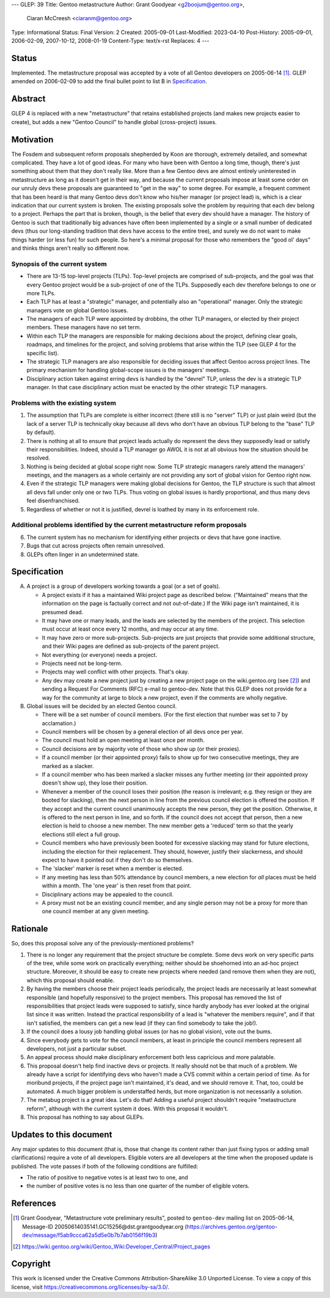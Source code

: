 ---
GLEP: 39
Title: Gentoo metastructure
Author: Grant Goodyear <g2boojum@gentoo.org>,
        Ciaran McCreesh <ciaranm@gentoo.org>
Type: Informational
Status: Final
Version: 2
Created: 2005-09-01
Last-Modified: 2023-04-10
Post-History: 2005-09-01, 2006-02-09, 2007-10-12, 2008-01-19
Content-Type: text/x-rst
Replaces: 4
---

Status
======

Implemented.  The metastructure proposal was accepted by a vote of all
Gentoo developers on 2005-06-14 [#Metastructure_vote]_.
GLEP amended on 2006-02-09 to add the final bullet point to list B in
`Specification`_.

Abstract
========

GLEP 4 is replaced with a new "metastructure" that retains established
projects (and makes new projects easier to create), but adds a new "Gentoo
Council" to handle global (cross-project) issues.

Motivation
==========

The Fosdem and subsequent reform proposals shepherded by Koon are thorough,
extremely detailed, and somewhat complicated.  They have a lot of good ideas.
For many who have been with Gentoo a long time, though, there's just something
about them that they don't really like.  More than a few Gentoo devs are
almost entirely uninterested in metastructure as long as it doesn't get in
their way, and because the current proposals impose at least some order on our
unruly devs these proposals are guaranteed to "get in the way" to some degree.
For example, a frequent comment that has been heard is that many Gentoo devs
don't know who his/her manager (or project lead) is, which is a clear
indication that our current system is broken.  The existing proposals solve
the problem by requiring that each dev belong to a project.  Perhaps the part
that is broken, though, is the belief that every dev should have a manager.
The history of Gentoo is such that traditionally big advances have often been
implemented by a single or a small number of dedicated devs (thus our
long-standing tradition that devs have access to the entire tree), and surely
we do not want to make things harder (or less fun) for such people.  So here's
a minimal proposal for those who remembers the "good ol' days" and thinks
things aren't really so different now.

Synopsis of the current system
------------------------------

*  There are 13-15 top-level projects (TLPs).  Top-level projects are
   comprised of sub-projects, and the goal was that every Gentoo
   project would be a sub-project of one of the TLPs.  Supposedly each
   dev therefore belongs to one or more TLPs.
*  Each TLP has at least a "strategic" manager, and potentially also an
   "operational" manager.  Only the strategic managers vote on global
   Gentoo issues.
*  The managers of each TLP were appointed by drobbins, the other
   TLP managers, or elected by their project members.  These managers
   have no set term.
*  Within each TLP the managers are responsible for making decisions
   about the project, defining clear goals, roadmaps, and timelines
   for the project, and solving problems that arise within the TLP
   (see GLEP 4 for the specific list).
*  The strategic TLP managers are also responsible for deciding issues that
   affect Gentoo across project lines.  The primary mechanism for
   handling global-scope issues is the managers' meetings.
*  Disciplinary action taken against erring devs is handled by the
   "devrel" TLP, unless the dev is a strategic TLP manager.  In that
   case disciplinary action must be enacted by the other strategic TLP
   managers.

Problems with the existing system
---------------------------------

1. The assumption that TLPs are complete is either incorrect (there
   still is no "server" TLP) or just plain weird (but the lack of a
   server TLP is technically okay because all devs who don't have an
   obvious TLP belong to the "base" TLP by default).  
2. There is nothing at all to ensure that project leads actually do
   represent the devs they supposedly lead or satisfy their
   responsibilities.  Indeed, should a TLP manager go AWOL it is not at
   all obvious how the situation should be resolved.
3. Nothing is being decided at global scope right now.  Some TLP strategic 
   managers rarely attend the managers' meetings, and the managers as a
   whole certainly are not providing any sort of global vision for
   Gentoo right now.
4. Even if the strategic TLP managers were making global decisions for
   Gentoo, the TLP structure is such that almost all devs fall under
   only one or two TLPs.  Thus voting on global issues is hardly
   proportional, and thus many devs feel disenfranchised.
5. Regardless of whether or not it is justified, devrel is loathed by
   many in its enforcement role.

Additional problems identified by the current metastructure reform proposals
----------------------------------------------------------------------------

6. The current system has no mechanism for identifying either projects
   or devs that have gone inactive.
7. Bugs that cut across projects often remain unresolved.
8. GLEPs often linger in an undetermined state.

Specification
=============

A. A project is a group of developers working towards a goal (or a set
   of goals).

   *  A project exists if it has a maintained Wiki
      project page as described below.  ("Maintained" means
      that the information on the page is factually correct and not
      out-of-date.)  If the Wiki page isn't maintained, it is presumed
      dead.
   *  It may have one or many leads, and the leads are
      selected by the members of the project.  This selection must
      occur at least once every 12 months, and may occur at any
      time.
   *  It may have zero or more sub-projects.  Sub-projects are
      just projects that provide some additional structure, and their
      Wiki pages are defined as sub-projects of the parent project.
   *  Not everything (or everyone) needs a project.
   *  Projects need not be long-term.
   *  Projects may well conflict with other projects.  That's okay.
   *  Any dev may create a new project just by creating a new project
      page on the wiki.gentoo.org (see [#Project_pages]_) and sending
      a Request For Comments (RFC) e-mail to gentoo-dev.  Note that
      this GLEP does not provide for a way for the community at large
      to block a new project, even if the comments are wholly negative.

B. Global issues will be decided by an elected Gentoo council.

   *  There will be a set number of council members.  (For the
      first election that number was set to 7 by acclamation.)
   *  Council members will be chosen by a general election of all
      devs once per year.
   *  The council must hold an open meeting at least once per month.
   *  Council decisions are by majority vote of those who show up (or
      their proxies).
   *  If a council member (or their appointed proxy) fails to show up for
      two consecutive meetings, they are marked as a slacker.
   *  If a council member who has been marked a slacker misses any further
      meeting (or their appointed proxy doesn't show up), they lose their
      position.
   *  Whenever a member of the council loses their position (the reason
      is irrelevant; e.g. they resign or they are booted for slacking),
      then the next person in line from the previous council election
      is offered the position.  If they accept and the current council
      unanimously accepts the new person, they get the position.
      Otherwise, it is offered to the next person in line, and so forth.
      If the council does not accept that person, then a new election is
      held to choose a new member.  The new member gets a 'reduced' term
      so that the yearly elections still elect a full group.
   *  Council members who have previously been booted for excessive slacking
      may stand for future elections, including the election for their
      replacement. They should, however, justify their slackerness, and
      should expect to have it pointed out if they don't do so themselves.
   *  The 'slacker' marker is reset when a member is elected.
   *  If any meeting has less than 50% attendance by council members, a new
      election for *all* places must be held within a month. The 'one year'
      is then reset from that point.
   *  Disciplinary actions may be appealed to the council.
   *  A proxy must not be an existing council member, and any single person
      may not be a proxy for more than one council member at any given
      meeting.

Rationale
=========

So, does this proposal solve any of the previously-mentioned problems?  

1. There is no longer any requirement that the project structure be
   complete.  Some devs work on very specific parts of the tree, while
   some work on practically everything; neither should be shoehorned into
   an ad-hoc project structure.  Moreover, it should be easy to create new
   projects where needed (and remove them when they are not), which this
   proposal should enable.

2. By having the members choose their project leads periodically, the
   project leads are necessarily at least somewhat responsible (and
   hopefully responsive) to the project members.  This proposal has
   removed the list of responsibilities that project leads were supposed
   to satisfy, since hardly anybody has ever looked at the original list
   since it was written.  Instead the practical responsibility of a lead
   is "whatever the members require", and if that isn't satisfied, the
   members can get a new lead (if they can find somebody to take the job!).

3. If the council does a lousy job handling global issues (or has no
   global vision), vote out the bums.

4. Since everybody gets to vote for the council members, at least in
   principle the council members represent all developers, not just a
   particular subset.

5. An appeal process should make disciplinary enforcement both less
   capricious and more palatable.

6. This proposal doesn't help find inactive devs or projects.  It really
   should not be that much of a problem.  We already have a script
   for identifying devs who haven't made a CVS commit within a certain
   period of time.  As for moribund projects, if the project page isn't
   maintained, it's dead, and we should remove it.  That, too, could be
   automated.  A much bigger problem is understaffed herds, but more
   organization is not necessarily a solution.

7. The metabug project is a great idea.  Let's do that!  Adding a useful
   project shouldn't require "metastructure reform", although with the
   current system it does.  With this proposal it wouldn't.

8. This proposal has nothing to say about GLEPs.

Updates to this document
========================

Any major updates to this document (that is, those that change its
content rather than just fixing typos or adding small clarifications)
require a vote of all developers.  Eligible voters are all developers
at the time when the proposed update is published.  The vote passes if
both of the following conditions are fulfilled:

* The ratio of positive to negative votes is at least two to one, and
* the number of positive votes is no less than one quarter of the number
  of eligible voters.

References
==========

.. [#Metastructure_vote] Grant Goodyear, "Metastructure vote preliminary
   results", posted to ``gentoo-dev`` mailing list on 2005-06-14,
   Message-ID 20050614035141.GC15256\@dst.grantgoodyear.org
   (https://archives.gentoo.org/gentoo-dev/message/f5ab9ccca62a5d5e0b7b7ab0156f19b3)

.. [#Project_pages] https://wiki.gentoo.org/wiki/Gentoo_Wiki:Developer_Central/Project_pages

Copyright
=========

This work is licensed under the Creative Commons Attribution-ShareAlike 3.0
Unported License.  To view a copy of this license, visit
https://creativecommons.org/licenses/by-sa/3.0/.
